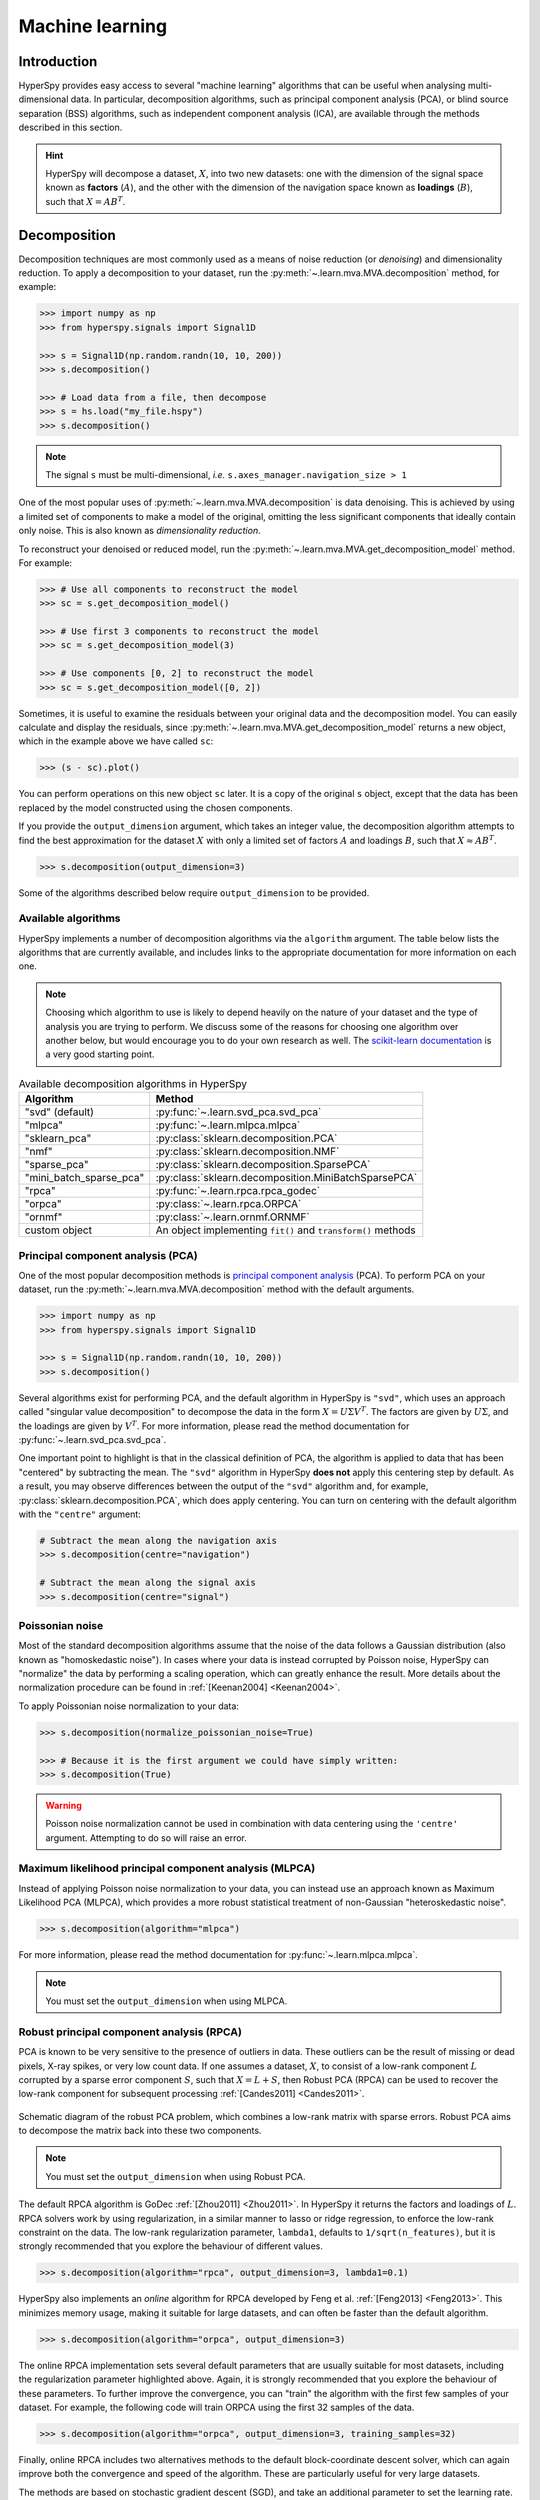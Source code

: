 
.. _ml-label:

Machine learning
****************

Introduction
============

HyperSpy provides easy access to several "machine learning" algorithms that
can be useful when analysing multi-dimensional data. In particular,
decomposition algorithms, such as principal component analysis (PCA), or
blind source separation (BSS) algorithms, such as independent component
analysis (ICA), are available through the methods described in this section.

.. hint::

   HyperSpy will decompose a dataset, :math:`X`, into two new datasets:
   one with the dimension of the signal space known as **factors** (:math:`A`),
   and the other with the dimension of the navigation space known as **loadings**
   (:math:`B`), such that :math:`X = A B^T`.

.. _mva.decomposition:

Decomposition
=============

Decomposition techniques are most commonly used as a means of noise
reduction (or `denoising`) and dimensionality reduction. To apply a
decomposition to your dataset, run the :py:meth:`~.learn.mva.MVA.decomposition`
method, for example:

.. code-block:: python

   >>> import numpy as np
   >>> from hyperspy.signals import Signal1D

   >>> s = Signal1D(np.random.randn(10, 10, 200))
   >>> s.decomposition()

   >>> # Load data from a file, then decompose
   >>> s = hs.load("my_file.hspy")
   >>> s.decomposition()

.. note::
   The signal ``s`` must be multi-dimensional, *i.e.*
   ``s.axes_manager.navigation_size > 1``

One of the most popular uses of :py:meth:`~.learn.mva.MVA.decomposition`
is data denoising. This is achieved by using a limited set of components
to make a model of the original, omitting the less significant components that
ideally contain only noise. This is also known as *dimensionality reduction*.

To reconstruct your denoised or reduced model, run the
:py:meth:`~.learn.mva.MVA.get_decomposition_model` method. For example:

.. code-block:: python

   >>> # Use all components to reconstruct the model
   >>> sc = s.get_decomposition_model()

   >>> # Use first 3 components to reconstruct the model
   >>> sc = s.get_decomposition_model(3)

   >>> # Use components [0, 2] to reconstruct the model
   >>> sc = s.get_decomposition_model([0, 2])

Sometimes, it is useful to examine the residuals between your original data and
the decomposition model. You can easily calculate and display the residuals,
since :py:meth:`~.learn.mva.MVA.get_decomposition_model` returns a new
object, which in the example above we have called ``sc``:

.. code-block:: python

   >>> (s - sc).plot()

You can perform operations on this new object ``sc`` later.
It is a copy of the original ``s`` object, except that the data has
been replaced by the model constructed using the chosen components.

If you provide the ``output_dimension`` argument, which takes an integer value,
the decomposition algorithm attempts to find the best approximation for the
dataset :math:`X` with only a limited set of factors :math:`A` and loadings :math:`B`,
such that :math:`X \approx A B^T`.

.. code-block:: python

   >>> s.decomposition(output_dimension=3)

Some of the algorithms described below require ``output_dimension`` to be provided.

Available algorithms
--------------------

HyperSpy implements a number of decomposition algorithms via the ``algorithm`` argument.
The table below lists the algorithms that are currently available, and includes
links to the appropriate documentation for more information on each one.

.. note::

   Choosing which algorithm to use is likely to depend heavily on the nature of your
   dataset and the type of analysis you are trying to perform. We discuss some of the
   reasons for choosing one algorithm over another below, but would encourage you to
   do your own research as well. The `scikit-learn documentation
   <https://scikit-learn.org/stable/modules/decomposition.html>`_ is a
   very good starting point.

.. _decomposition-table:

.. table:: Available decomposition algorithms in HyperSpy

   +--------------------------+----------------------------------------------------------------+
   | Algorithm                | Method                                                         |
   +==========================+================================================================+
   | "svd" (default)          | :py:func:`~.learn.svd_pca.svd_pca`                             |
   +--------------------------+----------------------------------------------------------------+
   | "mlpca"                  | :py:func:`~.learn.mlpca.mlpca`                                 |
   +--------------------------+----------------------------------------------------------------+
   | "sklearn_pca"            | :py:class:`sklearn.decomposition.PCA`                          |
   +--------------------------+----------------------------------------------------------------+
   | "nmf"                    | :py:class:`sklearn.decomposition.NMF`                          |
   +--------------------------+----------------------------------------------------------------+
   | "sparse_pca"             | :py:class:`sklearn.decomposition.SparsePCA`                    |
   +--------------------------+----------------------------------------------------------------+
   | "mini_batch_sparse_pca"  | :py:class:`sklearn.decomposition.MiniBatchSparsePCA`           |
   +--------------------------+----------------------------------------------------------------+
   | "rpca"                   | :py:func:`~.learn.rpca.rpca_godec`                             |
   +--------------------------+----------------------------------------------------------------+
   | "orpca"                  | :py:class:`~.learn.rpca.ORPCA`                                 |
   +--------------------------+----------------------------------------------------------------+
   | "ornmf"                  | :py:class:`~.learn.ornmf.ORNMF`                                |
   +--------------------------+----------------------------------------------------------------+
   | custom object            | An object implementing  ``fit()`` and  ``transform()`` methods |
   +--------------------------+----------------------------------------------------------------+

.. _mva.pca:

Principal component analysis (PCA)
----------------------------------

One of the most popular decomposition methods is `principal component analysis
<https://en.wikipedia.org/wiki/Principal_component_analysis>`_ (PCA).
To perform PCA on your dataset, run the :py:meth:`~.learn.mva.MVA.decomposition`
method with the default arguments.

.. code-block:: python

   >>> import numpy as np
   >>> from hyperspy.signals import Signal1D

   >>> s = Signal1D(np.random.randn(10, 10, 200))
   >>> s.decomposition()

Several algorithms exist for performing PCA, and the default algorithm in
HyperSpy is ``"svd"``, which uses an approach called "singular value decomposition"
to decompose the data in the form :math:`X = U \Sigma V^T`. The factors are given
by :math:`U \Sigma`, and the loadings are given by :math:`V^T`. For more information,
please read the method documentation for :py:func:`~.learn.svd_pca.svd_pca`.

One important point to highlight is that in the classical definition of PCA, the
algorithm is applied to data that has been "centered" by subtracting the mean.
The ``"svd"`` algorithm in HyperSpy **does not** apply this centering step by default.
As a result, you may observe differences between the output of the ``"svd"`` algorithm
and, for example, :py:class:`sklearn.decomposition.PCA`, which does apply centering.
You can turn on centering with the default algorithm with the ``"centre"`` argument:

.. code-block:: python

   # Subtract the mean along the navigation axis
   >>> s.decomposition(centre="navigation")

   # Subtract the mean along the signal axis
   >>> s.decomposition(centre="signal")

.. _poissonian-noise-label:

Poissonian noise
----------------

Most of the standard decomposition algorithms assume that the noise of the data
follows a Gaussian distribution (also known as "homoskedastic noise").
In cases where your data is instead corrupted by Poisson noise, HyperSpy
can "normalize" the data by performing a scaling operation, which can greatly
enhance the result. More details about the normalization procedure can be
found in :ref:`[Keenan2004] <Keenan2004>`.

To apply Poissonian noise normalization to your data:

.. code-block:: python

   >>> s.decomposition(normalize_poissonian_noise=True)

   >>> # Because it is the first argument we could have simply written:
   >>> s.decomposition(True)

.. warning::
   Poisson noise normalization cannot be used in combination with data
   centering using the ``'centre'`` argument. Attempting to do so will
   raise an error.

.. _mva.mlpca:

Maximum likelihood principal component analysis (MLPCA)
-------------------------------------------------------

Instead of applying Poisson noise normalization to your data, you can instead
use an approach known as Maximum Likelihood PCA (MLPCA), which provides a more
robust statistical treatment of non-Gaussian "heteroskedastic noise".

.. code-block:: python

   >>> s.decomposition(algorithm="mlpca")

For more information, please read the method documentation for :py:func:`~.learn.mlpca.mlpca`.

.. note::

   You must set the ``output_dimension`` when using MLPCA.

.. _mva.rpca:

Robust principal component analysis (RPCA)
------------------------------------------

PCA is known to be very sensitive to the presence of outliers in data. These
outliers can be the result of missing or dead pixels, X-ray spikes, or very
low count data. If one assumes a dataset, :math:`X`, to consist of a low-rank
component :math:`L` corrupted by a sparse error component :math:`S`, such that
:math:`X=L+S`, then Robust PCA (RPCA) can be used to recover the low-rank
component for subsequent processing :ref:`[Candes2011] <Candes2011>`.

.. figure::  images/rpca_schematic.png
   :align:   center
   :width:   425

   Schematic diagram of the robust PCA problem, which combines a low-rank matrix
   with sparse errors. Robust PCA aims to decompose the matrix back into these two
   components.

.. note::

   You must set the ``output_dimension`` when using Robust PCA.

The default RPCA algorithm is GoDec :ref:`[Zhou2011] <Zhou2011>`. In HyperSpy
it returns the factors and loadings of :math:`L`. RPCA solvers work by using
regularization, in a similar manner to lasso or ridge regression, to enforce
the low-rank constraint on the data. The low-rank regularization parameter,
``lambda1``, defaults to ``1/sqrt(n_features)``, but it is strongly recommended
that you explore the behaviour of different values.

.. code-block:: python

   >>> s.decomposition(algorithm="rpca", output_dimension=3, lambda1=0.1)

HyperSpy also implements an *online* algorithm for RPCA developed by Feng et
al. :ref:`[Feng2013] <Feng2013>`. This minimizes memory usage, making it
suitable for large datasets, and can often be faster than the default
algorithm.

.. code-block:: python

   >>> s.decomposition(algorithm="orpca", output_dimension=3)

The online RPCA implementation sets several default parameters that are
usually suitable for most datasets, including the regularization parameter
highlighted above. Again, it is strongly recommended that you explore the
behaviour of these parameters. To further improve the convergence, you can
"train" the algorithm with the first few samples of your dataset. For example,
the following code will train ORPCA using the first 32 samples of the data.

.. code-block:: python

   >>> s.decomposition(algorithm="orpca", output_dimension=3, training_samples=32)

Finally, online RPCA includes two alternatives methods to the default
block-coordinate descent solver, which can again improve both the convergence
and speed of the algorithm. These are particularly useful for very large datasets.

The methods are based on stochastic gradient descent (SGD), and take an
additional parameter to set the learning rate. The learning rate dictates
the size of the steps taken by the gradient descent algorithm, and setting
it too large can lead to oscillations that prevent the algorithm from
finding the correct minima. Usually a value between 1 and 2 works well:

.. code-block:: python

   >>> s.decomposition(algorithm="rpca",
   ...                 output_dimension=3,
   ...                 method="SGD",
   ...                 subspace_learning_rate=1.1)

You can also use Momentum Stochastic Gradient Descent (MomentumSGD),
which typically improves the convergence properties of stochastic gradient
descent. This takes the further parameter "momentum", which should be a
fraction between 0 and 1.

.. code-block:: python

   >>> s.decomposition(algorithm="rpca",
   ...                 output_dimension=3,
   ...                 method="MomentumSGD",
   ...                 subspace_learning_rate=1.1,
   ...                 subspace_momentum=0.5)

Using the "SGD" or "MomentumSGD" methods enables the subspace,
i.e. the underlying low-rank component, to be tracked as it changes
with each sample update. The default method instead assumes a fixed,
static subspace.

.. _mva.nmf:

Non-negative matrix factorization (NMF)
---------------------------------------

Another popular decomposition method is non-negative matrix factorization
(NMF), which can be accessed in HyperSpy with:

.. code-block:: python

   >>> s.decomposition(algorithm='nmf')

Unlike PCA, NMF forces the components to be strictly non-negative, which can
aid the physical interpretation of components for count data such as images,
EELS or EDS. For an example of NMF in EELS processing, see
:ref:`[Nicoletti2013] <[Nicoletti2013]>`.

NMF takes the optional argument ``output_dimension``, which determines the number
of components to keep. Setting this to a small number is recommended to keep
the computation time small. Often it is useful to run a PCA decomposition first
and use the :ref:`scree plot <mva.scree_plot>` to determine a suitable value
for ``output_dimension``.

.. _mva.rnmf:

Robust non-negative matrix factorization (RNMF)
-----------------------------------------------

In a similar manner to the online, robust methods that complement PCA
:ref:`above <mva.rpca>`, HyperSpy includes an online robust NMF method.
This is based on the OPGD (Online Proximal Gradient Descent) algorithm
of :ref:`[Zhao2016] <Zhao2016>`.

.. note::

   You must set the ``output_dimension`` when using Robust NMF.

As before, you can control the regularization applied via the parameter "lambda1":

.. code-block:: python

   >>> s.decomposition(algorithm="ornmf", output_dimension=3, lambda1=0.1)

The MomentumSGD method  is useful for scenarios where the subspace, i.e. the
underlying low-rank component, is changing over time.

.. code-block:: python

   >>> s.decomposition(algorithm="ornmf",
   ...                 output_dimension=3,
   ...                 method="MomentumSGD",
   ...                 subspace_learning_rate=1.1,
   ...                 subspace_momentum=0.5)

Both the default and MomentumSGD solvers assume an *l2*-norm minimization problem,
which can still be sensitive to *very* heavily corrupted data. A more robust
alternative is available, although it is typically much slower.

.. code-block:: python

   >>> s.decomposition(algorithm="ornmf", output_dimension=3, method="RobustPGD")

.. _mva.custom_decomposition:

Custom decomposition algorithms
-------------------------------

HyperSpy supports passing a custom decomposition algorithm, provided it follows the form of a
`scikit-learn estimator <https://scikit-learn.org/stable/developers/develop.html>`_.
Any object that implements ``fit()`` and ``transform()`` methods is acceptable, including
:py:class:`sklearn.pipeline.Pipeline` and :py:class:`sklearn.model_selection.GridSearchCV`.
You can access the fitted estimator by passing ``return_info=True``.

.. code-block:: python

   >>> # Passing a custom decomposition algorithm
   >>> from sklearn.preprocessing import MinMaxScaler
   >>> from sklearn.pipeline import Pipeline
   >>> from sklearn.decomposition import PCA

   >>> pipe = Pipeline([("scaler", MinMaxScaler()), ("pca", PCA())])
   >>> out = s.decomposition(algorithm=pipe, return_info=True)

   >>> out
   Pipeline(memory=None,
            steps=[('scaler', MinMaxScaler(copy=True, feature_range=(0, 1))),
                   ('pca', PCA(copy=True, iterated_power='auto', n_components=None,
                               random_state=None, svd_solver='auto', tol=0.0,
                               whiten=False))],
            verbose=False)

.. _mva.blind_source_separation:

Blind Source Separation
=======================

In some cases it is possible to obtain more physically interpretable set of
components using a process called Blind Source Separation (BSS). This largely
depends on the particular application. For more information about blind source
separation please see :ref:`[Hyvarinen2000] <Hyvarinen2000>`, and for an
example application to EELS analysis, see :ref:`[Pena2010] <Pena2010>`.

.. warning::

   Currently, the BSS algorithms operate on the result of a previous
   decomposition analysis. It is therefore necessary to perform a
   :ref:`decomposition <mva.decomposition>` first before calling
   :py:meth:`~.learn.mva.MVA.blind_source_separation`, otherwise it
   will raise an error.

   You must provide an integer ``number_of_components`` argument,
   or a list of components as the ``comp_list`` argument. This performs
   BSS on the chosen number/list of components from the previous
   decomposition.

To perform blind source separation on the result of a previous decomposition,
run the :py:meth:`~.learn.mva.MVA.blind_source_separation` method, for example:

.. code-block:: python

   >>> import numpy as np
   >>> from hyperspy.signals import Signal1D

   >>> s = Signal1D(np.random.randn(10, 10, 200))
   >>> s.decomposition(output_dimension=3)

   >>> s.blind_source_separation(number_of_components=3)

   # Perform only on the first and third components
   >>> s.blind_source_separation(comp_list=[0, 2])

Available algorithms
--------------------

HyperSpy implements a number of BSS algorithms via the ``algorithm`` argument.
The table below lists the algorithms that are currently available, and includes
links to the appropriate documentation for more information on each one.

.. _bss-table:

.. table:: Available blind source separation algorithms in HyperSpy

   +-----------------------------+----------------------------------------------------------------+
   | Algorithm                   | Method                                                         |
   +=============================+================================================================+
   | "sklearn_fastica" (default) | :py:class:`sklearn.decomposition.FastICA`                      |
   +-----------------------------+----------------------------------------------------------------+
   | "orthomax"                  | :py:func:`~.learn.orthomax.orthomax`                           |
   +-----------------------------+----------------------------------------------------------------+
   | "FastICA"                   | :py:class:`mdp.nodes.FastICANode`                              |
   +-----------------------------+----------------------------------------------------------------+
   | "JADE"                      | :py:class:`mdp.nodes.JADENode`                                 |
   +-----------------------------+----------------------------------------------------------------+
   | "CuBICA"                    | :py:class:`mdp.nodes.CuBICANode`                               |
   +-----------------------------+----------------------------------------------------------------+
   | "TDSEP"                     | :py:class:`mdp.nodes.TDSEPNode`                                |
   +-----------------------------+----------------------------------------------------------------+
   | custom object               | An object implementing  ``fit()`` and  ``transform()`` methods |
   +-----------------------------+----------------------------------------------------------------+

.. note::

   Except :py:func:`~.learn.orthomax.orthomax`, all of the implemented BSS algorithms listed above
   rely on external packages being available on your system. ``sklearn_fastica``, requires
   `scikit-learn <https://scikit-learn.org/>`_ while ``FastICA, JADE, CuBICA, TDSEP``
   require the `Modular toolkit for Data Processing (MDP) <http://mdp-toolkit.sourceforge.net/>`_.

.. _mva.ica:

Independent component analysis (ICA)
------------------------------------

One of the most common approaches for blind source separation is
`Independent Component Analysis (ICA) <https://en.wikipedia.org/wiki/Independent_component_analysis>`_.
This separates a signal into subcomponents by assuming that the subcomponents are (a) non-Gaussian,
and (b) that they are statistically independent from each other.

.. _mva.custom_bss:

Custom BSS algorithms
---------------------

As with :ref:`decomposition <mva.decomposition>`, HyperSpy supports passing a custom BSS algorithm,
provided it follows the form of a `scikit-learn estimator <https://scikit-learn.org/stable/developers/develop.html>`_.
Any object that implements ``fit()`` and ``transform()`` methods is acceptable, including
:py:class:`sklearn.pipeline.Pipeline` and :py:class:`sklearn.model_selection.GridSearchCV`.
You can access the fitted estimator by passing ``return_info=True``.

.. code-block:: python

   >>> # Passing a custom BSS algorithm
   >>> from sklearn.preprocessing import MinMaxScaler
   >>> from sklearn.pipeline import Pipeline
   >>> from sklearn.decomposition import FastICA

   >>> pipe = Pipeline([("scaler", MinMaxScaler()), ("ica", FastICA())])
   >>> out = s.blind_source_separation(number_of_components=3, algorithm=pipe, return_info=True)

   >>> out
   Pipeline(memory=None,
            steps=[('scaler', MinMaxScaler(copy=True, feature_range=(0, 1))),
                   ('ica', FastICA(algorithm='parallel', fun='logcosh', fun_args=None,
                                   max_iter=200, n_components=3, random_state=None,
                                   tol=0.0001, w_init=None, whiten=True))],
            verbose=False)

.. _mva.visualization:

Visualizing results
===================

HyperSpy includes a number of plotting methods for visualizing the results
of decomposition and blind source separation analyses. All the methods
begin with ``plot_``.

.. _mva.scree_plot:

Scree plots
-----------

PCA will sort the components in the dataset in order of decreasing
variance. It is often useful to estimate the dimensionality of the data by
plotting the explained variance against the component index. This plot is
sometimes called a scree plot. For most datasets, the values in a scree plot
will decay rapidly, eventually becoming a slowly descending line.

To obtain a scree plot for your dataset, run the
:py:meth:`~.learn.mva.MVA.plot_explained_variance_ratio` method:

.. code-block:: python

   >>> s.plot_explained_variance_ratio(n=20)

.. figure::  images/screeplot.png
   :align:   center
   :width:   500

   PCA scree plot

The point at which the scree plot becomes linear (often referred to as
the "elbow") is generally judged to be a good estimation of the dimensionality
of the data (or equivalently, the number of components that should be retained
- see below). Components to the left of the elbow are considered part of the "signal",
while components to the right are considered to be "noise", and thus do not explain
any significant features of the data.

By specifying a ``threshold`` value, a cutoff line will be drawn at the total variance
specified, and the components above this value will be styled distinctly from the
remaining components to show which are considered signal, as opposed to noise.
Alternatively, by providing an integer value for ``threshold``, the line will
be drawn at the specified component (see below).

Note that in the above scree plot, the first component has index 0. This is because
Python uses zero-based indexing. To switch to a "number-based" (rather than
"index-based") notation, specify the ``xaxis_type`` parameter:

.. code-block:: python

   >>> s.plot_explained_variance_ratio(n=20, threshold=4, xaxis_type='number')

.. figure::  images/screeplot2.png
   :align:   center
   :width:   500

   PCA scree plot with number-based axis labeling and a threshold value
   specified

The number of significant components can be estimated and a vertical line
drawn to represent this by specifying ``vline=True``. In this case, the "elbow"
is found in the variance plot by estimating the distance from each point in the
variance plot to a line joining the first and last points of the plot, and then
selecting the point where this distance is largest.

If multiple maxima are found, the index corresponding to the first occurrence
is returned. As the index of the first component is zero, the number of
significant PCA components is the elbow index position + 1. More details
about the elbow-finding technique can be found in
:ref:`[Satopää2011] <Satopää2011>`, and in the documentation for
:py:meth:`~.learn.mva.MVA.estimate_elbow_position`.

.. figure::  images/screeplot_elbow_method.png
   :align:   center
   :width:   500

.. figure::  images/screeplot3.png
   :align:   center
   :width:   500

   PCA scree plot with number-based axis labeling and an estimate of the no of significant
   positions based on the "elbow" position

These options (together with many others), can be customized to
develop a figure of your liking. See the documentation of
:py:meth:`~.learn.mva.MVA.plot_explained_variance_ratio` for more details.

Sometimes it can be useful to get the explained variance ratio as a spectrum.
For example, to plot several scree plots obtained with
different data pre-treatments in the same figure, you can combine
:py:func:`~.drawing.utils.plot_spectra` with
:py:meth:`~.learn.mva.MVA.get_explained_variance_ratio`.

.. _mva.plot_decomposition:

Decomposition plots
-------------------

HyperSpy provides a number of methods for visualizing the factors and loadings
found by a decomposition analysis. To plot everything in a compact form,
use :py:meth:`~.signal.MVATools.plot_decomposition_results`.

You can also plot the factors and loadings separately using the following
methods. It is recommended that you provide the number of factors or loadings
you wish to visualise, since the default is to plot all of them.

* :py:meth:`~.signal.MVATools.plot_decomposition_factors`
* :py:meth:`~.signal.MVATools.plot_decomposition_loadings`

.. _mva.plot_bss:

Blind source separation plots
-----------------------------

Visualizing blind source separation results is much the same as decomposition.
You can use :py:meth:`~.signal.MVATools.plot_bss_results` for a compact display,
or instead:

* :py:meth:`~.signal.MVATools.plot_bss_factors`
* :py:meth:`~.signal.MVATools.plot_bss_loadings`

.. _mva.save:

Obtaining the results as BaseSignal instances
=============================================

The decomposition and BSS results are internally stored as numpy arrays in the
:py:class:`~.signal.BaseSignal` class. Frequently it is useful to obtain the
decomposition/BSS factors and loadings as HyperSpy signals, and HyperSpy
provides the following methods for that purpose:

* :py:meth:`~.signal.MVATools.get_decomposition_loadings`
* :py:meth:`~.signal.MVATools.get_decomposition_factors`
* :py:meth:`~.signal.MVATools.get_bss_loadings`
* :py:meth:`~.signal.MVATools.get_bss_factors`

.. _mva.saving-label:

Saving and loading results
==========================

Saving in the main file
-----------------------

If you save the dataset on which you've performed machine learning analysis in
the :ref:`hspy-format` format (the default in HyperSpy) (see
:ref:`saving_files`), the result of the analysis is also saved in the same
file automatically, and it is loaded along with the rest of the data when you
next open the file.

.. note::
   This approach currently supports storing one decomposition and one BSS
   result, which may not be enough for your purposes.

Saving to an external file
--------------------------

Alternatively, you can save the results of the current machine learning
analysis to a separate file with the
:py:meth:`~.learn.mva.LearningResults.save` method:

.. code-block:: python

   >>> # Save the result of the analysis
   >>> s.learning_results.save('my_results.npz')

   >>> # Load back the results
   >>> s.learning_results.load('my_results.npz')

Exporting in different formats
------------------------------

You can also export the results of a machine learning analysis to any format
supported by HyperSpy with the following methods:

* :py:meth:`~.signal.MVATools.export_decomposition_results`
* :py:meth:`~.signal.MVATools.export_bss_results`

These methods accept many arguments to customise the way in which the
data is exported, so please consult the method documentation. The options
include the choice of file format, the prefixes for loadings and factors,
saving figures instead of data and more.

.. warning::
   Data exported in this way cannot be easily loaded into HyperSpy's
   machine learning structure.

.. _mva.preferences:

Preferences
===========

The behaviour of some machine learning operations can be customised in the
Machine Learning section of :ref:`preferences <configuring-hyperspy-label>`.